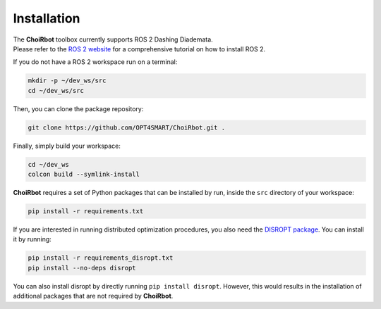 .. _installation:

Installation
===================

| The **ChoiRbot** toolbox currently supports ROS 2 Dashing Diademata.
| Please refer to the `ROS 2 website <https://index.ros.org/doc/ros2/>`_ for a comprehensive tutorial on how to install ROS 2.

If you do not have a ROS 2 workspace run on a terminal:

.. code-block:: bash

	mkdir -p ~/dev_ws/src
	cd ~/dev_ws/src

Then, you can clone the package repository:

.. code-block:: bash

	git clone https://github.com/OPT4SMART/ChoiRbot.git .
	
Finally, simply build your workspace:

.. code-block:: bash

	cd ~/dev_ws
	colcon build --symlink-install

**ChoiRbot** requires a set of Python packages that can be installed by run, inside the ``src`` directory of your workspace:

.. code-block:: bash

	pip install -r requirements.txt

If you are interested in running distributed optimization procedures, you also need the `DISROPT package <https://github.com/OPT4SMART/disropt>`_. You can install it by running:

.. code-block:: bash

	pip install -r requirements_disropt.txt
	pip install --no-deps disropt

You can also install disropt by directly running ``pip install disropt``. However, this would results in the installation of additional packages that are not required by **ChoiRbot**.